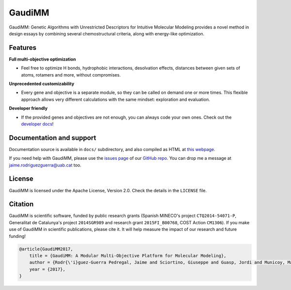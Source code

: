 .. GaudiMM: Genetic Algorithms with Unrestricted
   Descriptors for Intuitive Molecular Modeling
   
   https://github.com/insilichem/gaudi
  
   Copyright 2017 Jaime Rodriguez-Guerra, Jean-Didier Marechal
   
   Licensed under the Apache License, Version 2.0 (the "License");
   you may not use this file except in compliance with the License.
   You may obtain a copy of the License at
   
        http://www.apache.org/licenses/LICENSE-2.0
   
   Unless required by applicable law or agreed to in writing, software
   distributed under the License is distributed on an "AS IS" BASIS,
   WITHOUT WARRANTIES OR CONDITIONS OF ANY KIND, either express or implied.
   See the License for the specific language governing permissions and
   limitations under the License.


GaudiMM
=======

GaudiMM: Genetic Algorithms with Unrestricted Descriptors for Intuitive Molecular Modeling provides a novel method in design essays by combining several chemostructural criteria, along with energy-like optimization.


Features
--------

**Full multi-objective optimization**

- Feel free to optimize H bonds, hydrophobic interactions, desolvation effects, distances between given sets of atoms, rotamers and more, without compromises.

**Unprecedented customizability**

- Every gene and objective is a separate module, so they can be called on demand one or more times. This flexible approach allows very different calculations with the same mindset: exploration and evaluation.

**Developer friendly**

- If the provided genes and objectives are not enough, you can always code your own ones. Check out the `developer docs <http://gaudi.readthedocs.io/en/latest/developers.html>`_!


Documentation and support
-------------------------

Documentation source is available in ``docs/`` subdirectory, and also compiled as HTML at `this webpage <http://gaudi.readthedocs.io/>`_.

If you need help with GaudiMM, please use the `issues page <https://github.com/insilichem/gaudi/issues>`_ of our `GitHub repo <https://github.com/insilichem/gaudi>`_. You can drop me a message at `jaime.rodriguezguerra@uab.cat <mailto:jaime.rodriguezguerra@uab.cat>`_ too.

License
-------

GaudiMM is licensed under the Apache License, Version 2.0. Check the details in the ``LICENSE`` file.

Citation
--------

GaudiMM is scientific software, funded by public research grants (Spanish MINECO's project ``CTQ2014-54071-P``, Generalitat de Catalunya's project ``2014SGR989`` and research grant ``2015FI_B00768``, COST Action ``CM1306``). If you make use of GaudiMM in scientific publications, please cite it. It will help measure the impact of our research and future funding!

.. code-block:: latex

  @article{GaudiMM2017,
      title = {GaudiMM: A Modular Multi-Objective Platform for Molecular Modeling},
      author = {Rodr{\'i}guez-Guerra Pedregal, Jaime and Sciortino, Giuseppe and Guasp, Jordi and Municoy, Mart{\'i} and Mar{\'e}chal, Jean-Didier},
      year = {2017},
  }